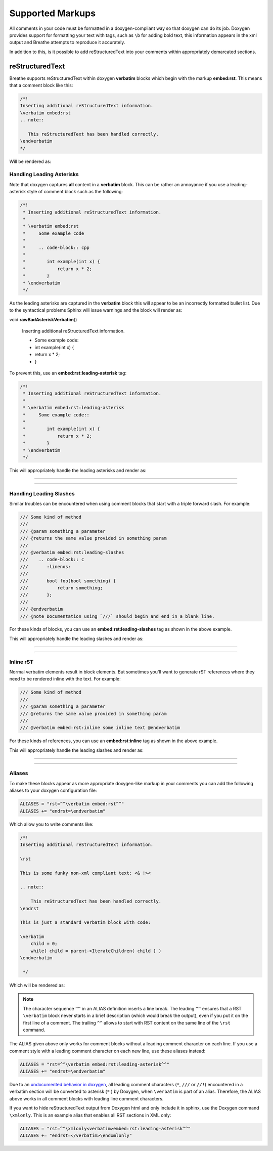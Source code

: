 
Supported Markups
=================

All comments in your code must be formatted in a doxygen-compliant way so that
doxygen can do its job. Doxygen provides support for formatting your text with
tags, such as ``\b`` for adding bold text, this information appears in the xml
output and Breathe attempts to reproduce it accurately.

In addition to this, is it possible to add reStructuredText into your comments
within appropriately demarcated sections.

reStructuredText
----------------

.. cpp:namespace:: @ex_markups_rst

Breathe supports reStructuredText within doxygen **verbatim** blocks which begin
with the markup **embed:rst**. This means that a comment block like this:

.. code-block:: cpp

   /*!
   Inserting additional reStructuredText information.
   \verbatim embed:rst
   .. note::

      This reStructuredText has been handled correctly.
   \endverbatim
   */

Will be rendered as:

.. doxygenfunction:: TestClass::rawVerbatim
   :project: rst
   :no-link:

Handling Leading Asterisks
~~~~~~~~~~~~~~~~~~~~~~~~~~

.. cpp:namespace:: @ex_markups_leading_star

Note that doxygen captures **all** content in a **verbatim** block.  This can
be rather an annoyance if you use a leading-asterisk style of comment block
such as the following:

.. code-block:: cpp

   /*!
    * Inserting additional reStructuredText information.
    *
    * \verbatim embed:rst
    *     Some example code
    *
    *     .. code-block:: cpp
    *
    *        int example(int x) {
    *            return x * 2;
    *        }
    * \endverbatim
    */

As the leading asterisks are captured in the **verbatim** block this will
appear to be an incorrectly formatted bullet list.  Due to the syntactical
problems Sphinx will issue warnings and the block will render as:

..
   Here we fake the bad output without actually using a bad example otherwise
   we'll get warnings in the build output.

void **rawBadAsteriskVerbatim**\ ()

   Inserting additional reStructuredText information.

   - Some example code:
   - int example(int x) {
   - return x \* 2;
   - }

To prevent this, use an **embed:rst:leading-asterisk** tag:

.. code-block:: cpp

   /*!
    * Inserting additional reStructuredText information.
    *
    * \verbatim embed:rst:leading-asterisk
    *     Some example code::
    *
    *        int example(int x) {
    *            return x * 2;
    *        }
    * \endverbatim
    */

This will appropriately handle the leading asterisks and render as:

----

.. doxygenfunction:: TestClass::rawLeadingAsteriskVerbatim
   :project: rst

----

Handling Leading Slashes
~~~~~~~~~~~~~~~~~~~~~~~~

.. cpp:namespace:: @ex_markups_leading_slash

Similar troubles can be encountered when using comment blocks that start with a
triple forward slash. For example:

.. code-block:: cpp

   /// Some kind of method
   ///
   /// @param something a parameter
   /// @returns the same value provided in something param
   ///
   /// @verbatim embed:rst:leading-slashes
   ///    .. code-block:: c
   ///       :linenos:
   ///
   ///       bool foo(bool something) {
   ///           return something;
   ///       };
   ///
   /// @endverbatim
   /// @note Documentation using `///` should begin and end in a blank line.

For these kinds of blocks, you can use an **embed:rst:leading-slashes** tag as
shown in the above example.

This will appropriately handle the leading slashes and render as:

----

.. doxygenfunction:: TestClass::rawLeadingSlashesVerbatim
   :project: rst

----

Inline rST
~~~~~~~~~~

.. cpp:namespace:: @ex_markups_inline

Normal verbatim elements result in block elements. But sometimes you'll want
to generate rST references where they need to be rendered inline with the text.
For example:

.. code-block:: cpp

   /// Some kind of method
   ///
   /// @param something a parameter
   /// @returns the same value provided in something param
   ///
   /// @verbatim embed:rst:inline some inline text @endverbatim

For these kinds of references, you can use an **embed:rst:inline** tag as
shown in the above example.

This will appropriately handle the leading slashes and render as:

----

.. doxygenfunction:: TestClass::rawInlineVerbatim
   :project: rst

.. doxygenfunction:: TestClass::rawVerbatim
   :project: rst
   :outline:

----

Aliases
~~~~~~~

.. cpp:namespace:: @ex_markups_aliases

To make these blocks appear as more appropriate doxygen-like markup in your
comments you can add the following aliases to your doxygen configuration file:

.. code-block:: text

   ALIASES = "rst=^^\verbatim embed:rst^^"
   ALIASES += "endrst=\endverbatim"

Which allow you to write comments like:

.. code-block:: cpp

   /*!
   Inserting additional reStructuredText information.

   \rst

   This is some funky non-xml compliant text: <& !><

   .. note::

       This reStructuredText has been handled correctly.
   \endrst

   This is just a standard verbatim block with code:

   \verbatim
       child = 0;
       while( child = parent->IterateChildren( child ) )
   \endverbatim

    */

Which will be rendered as:

.. doxygenfunction:: TestClass::function
   :project: rst

.. note::

   The character sequence ``^^`` in an ALIAS definition inserts a line break.
   The leading ``^^`` ensures that a RST ``\verbatim`` block never starts in a brief description
   (which would break the output), even if you put it on the first line of a comment.
   The trailing ``^^`` allows to start with RST content on the same line of the ``\rst`` command.

The ALIAS given above only works for comment blocks without a leading comment character on each line.
If you use a comment style with a leading comment character on each new line,
use these aliases instead:

.. code-block:: text

   ALIASES = "rst=^^\verbatim embed:rst:leading-asterisk^^"
   ALIASES += "endrst=\endverbatim"

Due to an `undocumented behavior in doxygen <https://github.com/doxygen/doxygen/issues/8907>`_,
all leading comment characters (``*``, ``///`` or ``//!``) encountered in a verbatim section
will be converted to asterisk (``*`` ) by Doxygen, when ``\verbatim`` is part of an alias.
Therefore, the ALIAS above works in all comment blocks with leading line comment characters.

If you want to hide reStructuredText output from Doxygen html and only include it in sphinx,
use the Doxygen command ``\xmlonly``.
This is an example alias that enables all RST sections in XML only:

.. code-block:: text

    ALIASES = "rst=^^\xmlonly<verbatim>embed:rst:leading-asterisk^^"
    ALIASES += "endrst=</verbatim>\endxmlonly"
